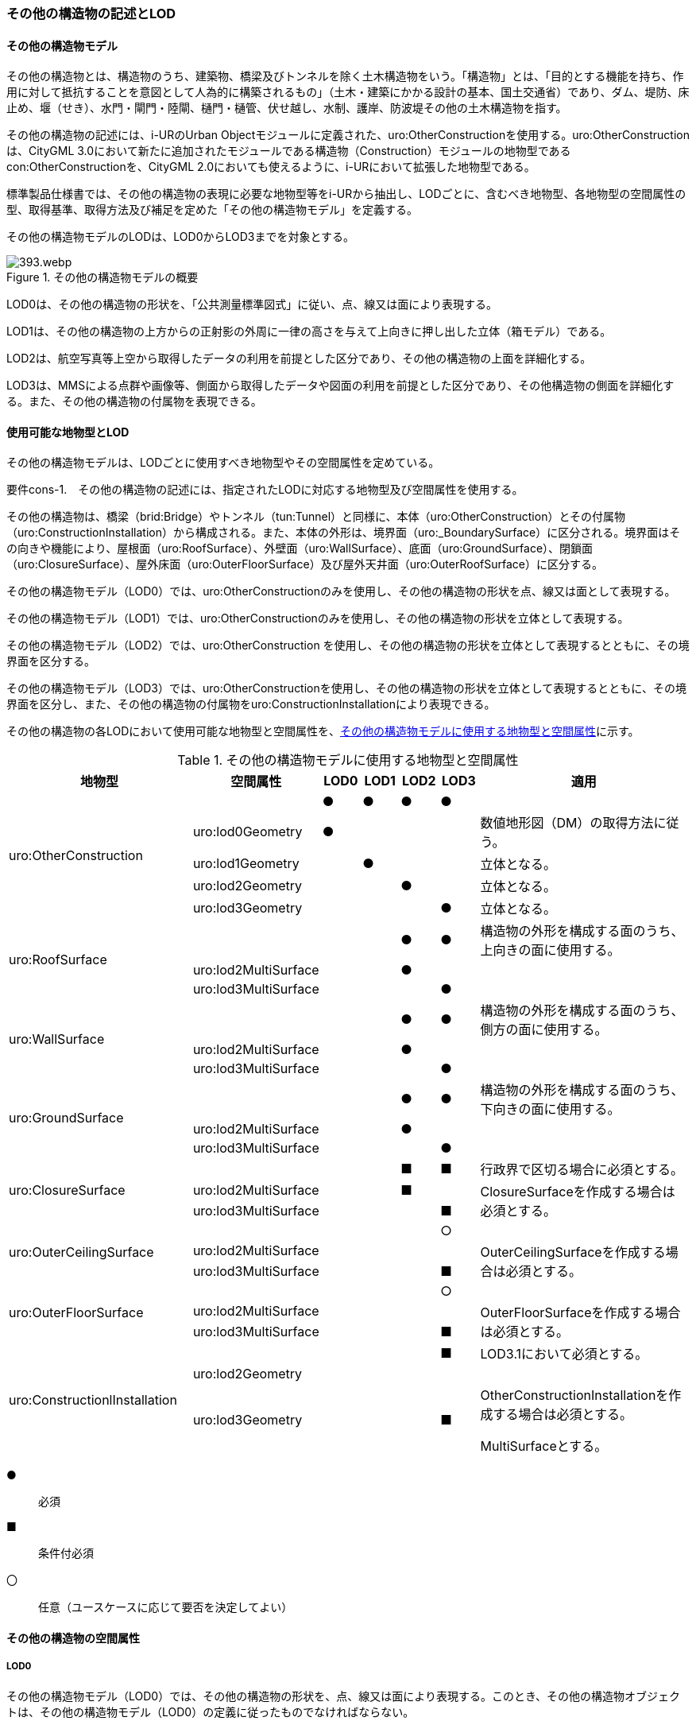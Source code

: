 [[tocN_02]]
=== その他の構造物の記述とLOD


==== その他の構造物モデル

その他の構造物とは、構造物のうち、建築物、橋梁及びトンネルを除く土木構造物をいう。「構造物」とは、「目的とする機能を持ち、作用に対して抵抗することを意図として人為的に構築されるもの」（土木・建築にかかる設計の基本、国土交通省）であり、ダム、堤防、床止め、堰（せき）、水門・閘門・陸閘、樋門・樋管、伏せ越し、水制、護岸、防波堤その他の土木構造物を指す。

その他の構造物の記述には、i-URのUrban Objectモジュールに定義された、uro:OtherConstructionを使用する。uro:OtherConstructionは、CityGML 3.0において新たに追加されたモジュールである構造物（Construction）モジュールの地物型であるcon:OtherConstructionを、CityGML 2.0においても使えるように、i-URにおいて拡張した地物型である。

標準製品仕様書では、その他の構造物の表現に必要な地物型等をi-URから抽出し、LODごとに、含むべき地物型、各地物型の空間属性の型、取得基準、取得方法及び補足を定めた「その他の構造物モデル」を定義する。

その他の構造物モデルのLODは、LOD0からLOD3までを対象とする。

[[tab-N-1]]
.その他の構造物モデルの概要
image::images/393.webp.png[]

LOD0は、その他の構造物の形状を、「公共測量標準図式」に従い、点、線又は面により表現する。

LOD1は、その他の構造物の上方からの正射影の外周に一律の高さを与えて上向きに押し出した立体（箱モデル）である。

LOD2は、航空写真等上空から取得したデータの利用を前提とした区分であり、その他の構造物の上面を詳細化する。

LOD3は、MMSによる点群や画像等、側面から取得したデータや図面の利用を前提とした区分であり、その他構造物の側面を詳細化する。また、その他の構造物の付属物を表現できる。


==== 使用可能な地物型とLOD

その他の構造物モデルは、LODごとに使用すべき地物型やその空間属性を定めている。

****
要件cons-1.　その他の構造物の記述には、指定されたLODに対応する地物型及び空間属性を使用する。
****

その他の構造物は、橋梁（brid:Bridge）やトンネル（tun:Tunnel）と同様に、本体（uro:OtherConstruction）とその付属物（uro:ConstructionInstallation）から構成される。また、本体の外形は、境界面（uro:_BoundarySurface）に区分される。境界面はその向きや機能により、屋根面（uro:RoofSurface）、外壁面（uro:WallSurface）、底面（uro:GroundSurface）、閉鎖面（uro:ClosureSurface）、屋外床面（uro:OuterFloorSurface）及び屋外天井面（uro:OuterRoofSurface）に区分する。

その他の構造物モデル（LOD0）では、uro:OtherConstructionのみを使用し、その他の構造物の形状を点、線又は面として表現する。

その他の構造物モデル（LOD1）では、uro:OtherConstructionのみを使用し、その他の構造物の形状を立体として表現する。

その他の構造物モデル（LOD2）では、uro:OtherConstruction を使用し、その他の構造物の形状を立体として表現するとともに、その境界面を区分する。

その他の構造物モデル（LOD3）では、uro:OtherConstructionを使用し、その他の構造物の形状を立体として表現するとともに、その境界面を区分し、また、その他の構造物の付属物をuro:ConstructionInstallationにより表現できる。

その他の構造物の各LODにおいて使用可能な地物型と空間属性を、<<tab-N-2>>に示す。

[[tab-N-2]]
[cols="3a,3a,^a,^a,^a,^a,6a"]
.その他の構造物モデルに使用する地物型と空間属性
|===
| 地物型 |  空間属性 |  LOD0 |  LOD1 |  LOD2 |  LOD3 |  適用

.5+| uro:OtherConstruction | |  ● |  ● |  ● |  ● |
| uro:lod0Geometry |  ● |  |  |  | 数値地形図（DM）の取得方法に従う。
| uro:lod1Geometry |  |  ● |  |  | 立体となる。
| uro:lod2Geometry |  |  |  ● |  | 立体となる。
| uro:lod3Geometry |  |  |  |  ● | 立体となる。
.3+| uro:RoofSurface　 | |  |  |  ● |  ● | 構造物の外形を構成する面のうち、上向きの面に使用する。
| uro:lod2MultiSurface |  |  |  ● |  .2+|
| uro:lod3MultiSurface |  |  |  |  ●
.3+| uro:WallSurface　 | |  |  |  ● |  ● | 構造物の外形を構成する面のうち、側方の面に使用する。
| uro:lod2MultiSurface |  |  |  ● |  .2+|
| uro:lod3MultiSurface |  |  |  |  ●
.3+| uro:GroundSurface | |  |  |  ● |  ● | 構造物の外形を構成する面のうち、下向きの面に使用する。
| uro:lod2MultiSurface |  |  |  ● |  .2+|
| uro:lod3MultiSurface |  |  |  |  ●
.3+| uro:ClosureSurface　 | |  |  |  ■ |  ■ | 行政界で区切る場合に必須とする。
| uro:lod2MultiSurface |  |  |  ■ |  .2+| ClosureSurfaceを作成する場合は必須とする。
| uro:lod3MultiSurface |  |  |  |  ■
.3+| uro:OuterCeilingSurface　 | |  |  |  |  ○ |
| uro:lod2MultiSurface |  |  |  |  .2+| OuterCeilingSurfaceを作成する場合は必須とする。
| uro:lod3MultiSurface |  |  |  |  ■
.3+| uro:OuterFloorSurface　 | |  |  |  |  ○ |
| uro:lod2MultiSurface |  |  |  |  .2+| OuterFloorSurfaceを作成する場合は必須とする。
| uro:lod3MultiSurface |  |  |  |  ■
.3+| uro:ConstructionlInstallation　 | |  |  |  |  ■ | LOD3.1において必須とする。
| uro:lod2Geometry |  |  |  |  |
| uro:lod3Geometry
|
|
|
|  ■
| OtherConstructionInstallationを作成する場合は必須とする。

MultiSurfaceとする。

|===

[%key]
●:: 必須
■:: 条件付必須
〇:: 任意（ユースケースに応じて要否を決定してよい）


==== その他の構造物の空間属性

===== LOD0

その他の構造物モデル（LOD0）では、その他の構造物の形状を、点、線又は面により表現する。このとき、その他の構造物オブジェクトは、その他の構造物モデル（LOD0）の定義に従ったものでなければならない。

****
要件cons-1.　その他の構造物のLOD0の形状は、その他の構造物モデル（LOD0）の定義に従う。
****

点は、gml:Point又はgml:MultiPointにより実装する。線は、gml:MultiCurveにより実装する。また、面はgml:MultiSurfaceにより実装する。

===== LOD1

その他の構造物モデル（LOD1）では、その他の構造物の形状を、構造物の上方からの正射影の外周に一律の高さを与えて上向きに押し出した立体により表現する。このとき、その他の構造物オブジェクトは、その他の構造物モデル（LOD1）の定義に従ったものでなければならない。

****
要件cons-2.　その他の構造物のLOD1の形状は、その他の構造物モデル（LOD1）の定義に従う。
****

その他の構造物モデル（LOD1）では、構造物の外周に一律の高さを与えた立体を表現することを基本とする。ただし、水制や床止めのように、同じ形状の小規模な構造物が繰り返し配置され、一体となってその機能を果たす構造物の場合、全体を包含する矩形又は矩形の集まりを面として取得し、一律の高さを与えて上向きに押し出した立体とする。

===== LOD2

その他の構造物モデル（LOD2）では、その他の構造物の形状を、主要な部分を簡略化した立体として表現する。立体は、上空から見た形状を取得し、立体の各境界面を、 屋根面（RoofSurface）、外壁面（WallSurface）、底面（GroundSurface）又は閉鎖面（ClosureSurface）のいずれかに区分する。このとき、その他の構造物オブジェクトは、その他の構造物モデル（LOD2）の定義に従ったものでなければならない。

****
要件cons-3.　その他の構造物のLOD2の形状は、その他の構造物モデル（LOD2）の定義に従う。
****

その他の構造物モデル（LOD2）では、上空から見た形状が取得されるため、屋根面は詳細化されるが、外壁面は詳細化されない。

===== LOD3

その他の構造物モデル（LOD3）では、その他の構造物の形状を立体として表現する。この立体は、主要な部分の外形を構成する特徴点から構成する面を境界面とする。また、立体の各境界面を、 屋根面（RoofSurface）、外壁面（WallSurface）、底面（GroundSurface）又は閉鎖面（ClosureSurface）のいずれかに区分する。さらに、構造上不可欠ではない付属物（手すり、柵、構造物と一体ではない階段）を表現することができる。このとき、その他の構造物オブジェクトは、その他の構造物モデル（LOD3）の定義に従ったものでなければならない。

その他の構造物モデル（LOD3）は、構造上不可欠ではない付属物（手すり、柵、構造物と一体ではない階段）の表現有無によりLOD3.0及びLOD3.1に区分する。

****
要件cons-4.　その他の構造物のLOD3の形状は、その他の構造物モデル（LOD3）の定義に従う。
****

その他の構造物モデル（LOD1）及びその他の構造物モデル（LOD2）では、水制や床止めは、一体となって設置された構造物全体をまとめて一つのオブジェクトとして取得される。一方、その他の構造物モデル（LOD3）では、一つ一つの水制や床止めの形状を表現できる。ただし、一つ一つの水制や床止めを計測してその形状を再現する必要はなく、一つの水制又は床止めのその他の構造物モデル（LOD3）をテンプレートとして作成し、このモデルを配置する座標のみを変更した複製を配置してもよい。


==== その他の構造物の主題属性

その他の構造物の主題属性には、構造物の種類を区分する属性のほか、構造物の管理者や完成年などの基本的な属性（uro:consBaseAttribute）、構造物の構造に関する属性（uro:consStructureAttribute）、構造物の位置や識別に関する属性（uro:FacilityIdAttribute）、特定の分野における施設区分に関する属性（uro:FacilityTypeAttribute）、その分野における施設管理に必要な属性（uro:cFacilityAttribute）、公共測量標準図式に従った表現に必要となる属性（uro:consDmAttribute）及び作成したデータの品質に関する属性（uro:DataQualityAttribute）がある。

===== 分類（uro:class）、機能（uro:function）

その他の構造物には、ダム、堤防、床止め、堰、水門・閘門・陸閘、樋門・樋管、伏せ越し、水制、護岸、防波堤その他の土木構造物が含まれるが、これらの区分は属性classにより行う。また、属性functionにより、細分できる。

標準製品仕様書では、主に河川、港湾、漁港に関する構造物の区分をコードリストに用意しているが、不足する場合には、拡張製品仕様書において拡張できる。

===== 構造物基本属性（uro:consBaseAttribute）

構造物の管理に必要となる基本的な情報及び、構造物の建設に関する基本的な情報を記述する。

===== 構造物構造属性（uro:consStructureAttribute）

構造物の規模に関する基本的な情報を記述する。

===== 施設管理のための属性

施設管理のための属性は、港湾施設及び漁港施設、河川管理施設や公園管理施設等の施設管理に必要な情報を定義した属性である。施設管理のための属性は以下のデータ型を用いて記述する。

====== 施設分類属性（uro:FacilityTypeAttribute）

uro:FacilityTypeAttributeは、各分野で定める施設の区分を記述するためのデータ型である。CityGMLは、地物型を物体としての性質に着目して定義し、機能や用途は属性で区分している。例えば、「その他の構造物（uro:OtherConstruction）」という地物型を定義し、uro:classにより「ダム」や「堤防」などを区分している。これにより、都市に存在する様々な地物を、分野を問わず網羅的に、かつ、矛盾が無く表現することを目指している。一方、各分野には独自の施設の区分がある。この区分は当該分野での施設管理に必要な情報であるが、CityGMLの地物型の区分とは一致しない。そこで、これらの地物型に分野独自の区分を付与するためにこのデータ型を用いる。uro:FacilityTypeAttributeは、二つの属性をもつ。uro:classは分野を特定するための属性である。またuro:functionは、uro:classにより特定した分野における施設の区分を示す。

標準製品仕様書では、港湾施設、漁港施設及び公園施設については標準製品仕様書においてuro:functionの区分が示されている。その他の区分についてはuro:classへの分野の追加も含め、拡張製品仕様書において拡張できる。

====== 施設識別属性（uro:FacilityIdAttribute）

uro:FacilityIdAttributeは、施設の位置を特定する情報及び施設を識別する情報を記述するためのデータ型である。uro:FacilityIdAttributeは、施設を識別するための情報として、識別子（uro:id）や正式な名称以外の呼称（uro:alternativeName）に加え、施設の位置を示すための、都道府県（uro:prefecture）、市区町村（uro:city）及び開始位置の経緯度（uro:startLat、uro:startLong）を属性としてもつ。また、鉄道上や道路上の施設については、路線や距離標での位置特定のための属性（uro:route、uro:startPost、uro:endPost）を使用できる。

なお、河川管理施設の場合は、uro:FacilityIdAttributeを継承するuro:RiverFacilityIdAttributeを使用する。これにより、左右岸上での位置の情報を記述できる。

====== 施設詳細属性（uro:FacilityAttribute）

uro:FacilityAttributeは、各分野において施設管理に必要となる情報を記述するためのデータ型である。uro:FacilityAttributeは、抽象クラスであり、これを継承する具象となるデータ型に、施設の区分毎に必要となる情報を属性として定義している。

標準製品仕様書では、港湾施設、漁港施設及び公園施設について、細分した施設の区分ごとにデータ型を定義している。また、施設に関する工事や点検の状況や内容を記述するためのデータ型（uro:MaintenanceHistoryAttribute）を定義している。

===== 数値地形図属性（uro:consDmAttribute）

公共測量標準図式に従った形状表現を行うために必要な属性である。LOD0の幾何オブジェクトの他、数値地形図との互換性を保つために必要な情報が、属性として定義されている。

===== 品質属性（uro:DataQualityAttribute）

その他の構造物オブジェクトの作成に使用した原典資料の記録や、適用した詳細なLODの区分を示すための属性である。

使用した原典資料やそれに基づくデータの品質、また、採用したLODは、データセットのメタデータに記録できる。ただし、データセット全体に対して一つのメタデータを作成することが基本となり、個々の都市オブジェクトの品質を記録することは困難である。

同じデータセットの中に、航空写真測量により作成したその他の構造物オブジェクトや完成図等から作成したその他の構造物オブジェクトというように、複数の品質をもつ都市オブジェクトが混在している場合には、都市オブジェクトごとにこの構造物品質属性を使用して、品質情報を記録することで、その品質を明確にできる。

そこで、標準製品仕様書では、個々のデータに対してデータ品質に関する情報を記述するための属性として、「データ品質属性」（uro:DataQualityAttribute）を定義している。データ品質属性は、属性としてデータ作成に使用した原典資料の地図情報レベル、その他原典資料の諸元及び精緻化したLODをもつ。

3D都市モデルに含まれる全てのその他の構造物オブジェクトは、このデータ品質属性を必ず作成しなければならない。ただし、その他の構造物（uro:OtherConstruction）に対してデータ品質属性を付与することはできるが、これを構成する屋根面や外壁面（uro:_BoundarySurfaceの下位クラス）にデータ品質属性を付与することはできない。


